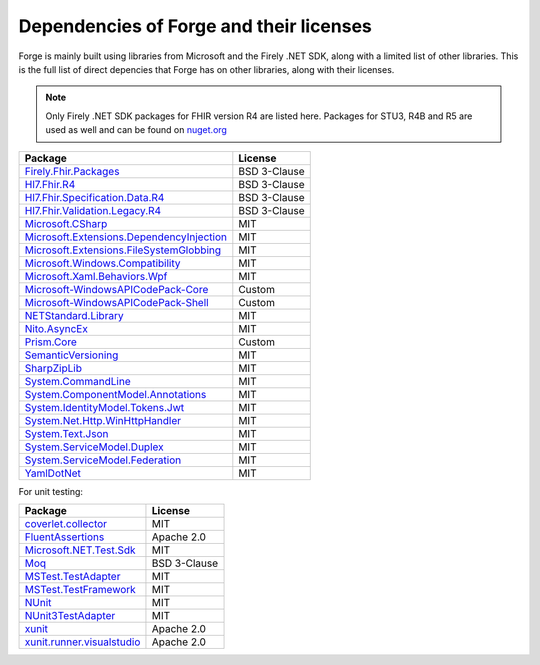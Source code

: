 Dependencies of Forge and their licenses
========================================

Forge is mainly built using libraries from Microsoft and the Firely .NET SDK, along with a limited list of other libraries.
This is the full list of direct depencies that Forge has on other libraries, along with their licenses.

.. note:: Only Firely .NET SDK packages for FHIR version R4 are listed here. Packages for STU3, R4B and R5 are used as well and can be found on `nuget.org <https://www.nuget.org/>`__

.. list-table::
   :header-rows: 1

   * - Package
     - License
   * - `Firely.Fhir.Packages <https://www.nuget.org/packages/Firely.Fhir.Packages>`__
     - BSD 3-Clause
   * - `Hl7.Fhir.R4 <https://www.nuget.org/packages/hl7.fhir.r4>`__ 
     - BSD 3-Clause
   * - `Hl7.Fhir.Specification.Data.R4 <https://www.nuget.org/packages/Hl7.Fhir.Specification.Data.R4>`__ 
     - BSD 3-Clause
   * - `Hl7.Fhir.Validation.Legacy.R4 <https://www.nuget.org/packages/Hl7.Fhir.Validation.Legacy.R4>`__ 
     - BSD 3-Clause
   * - `Microsoft.CSharp <https://www.nuget.org/packages/Microsoft.CSharp>`__ 
     - MIT
   * - `Microsoft.Extensions.DependencyInjection <https://www.nuget.org/packages/Microsoft.Extensions.DependencyInjection>`__ 
     - MIT
   * - `Microsoft.Extensions.FileSystemGlobbing <https://www.nuget.org/packages/Microsoft.Extensions.FileSystemGlobbing>`__ 
     - MIT
   * - `Microsoft.Windows.Compatibility <https://www.nuget.org/packages/Microsoft.Windows.Compatibility>`__ 
     - MIT
   * - `Microsoft.Xaml.Behaviors.Wpf <https://www.nuget.org/packages/Microsoft.Xaml.Behaviors.Wpf>`__ 
     - MIT
   * - `Microsoft-WindowsAPICodePack-Core <https://www.nuget.org/packages/Microsoft-WindowsAPICodePack-Core>`__ 
     - Custom
   * - `Microsoft-WindowsAPICodePack-Shell <https://www.nuget.org/packages/Microsoft-WindowsAPICodePack-Shell>`__ 
     - Custom
   * - `NETStandard.Library <https://www.nuget.org/packages/NETStandard.Library>`__ 
     - MIT
   * - `Nito.AsyncEx <https://www.nuget.org/packages/Nito.AsyncEx>`__ 
     - MIT
   * - `Prism.Core <https://www.nuget.org/packages/Prism.Core>`__ 
     - Custom
   * - `SemanticVersioning <https://www.nuget.org/packages/SemanticVersioning>`__ 
     - MIT
   * - `SharpZipLib <https://www.nuget.org/packages/SharpZipLib>`__ 
     - MIT
   * - `System.CommandLine <https://www.nuget.org/packages/System.CommandLine>`__ 
     - MIT
   * - `System.ComponentModel.Annotations <https://www.nuget.org/packages/System.ComponentModel.Annotations>`__ 
     - MIT
   * - `System.IdentityModel.Tokens.Jwt <https://www.nuget.org/packages/System.IdentityModel.Tokens.Jwt>`__ 
     - MIT
   * - `System.Net.Http.WinHttpHandler <https://www.nuget.org/packages/System.Net.Http.WinHttpHandler>`__ 
     - MIT
   * - `System.Text.Json <https://www.nuget.org/packages/System.Text.Json>`__ 
     - MIT
   * - `System.ServiceModel.Duplex <https://www.nuget.org/packages/System.ServiceModel.Duplex>`__ 
     - MIT
   * - `System.ServiceModel.Federation <https://www.nuget.org/packages/System.ServiceModel.Federation>`__ 
     - MIT
   * - `YamlDotNet <https://www.nuget.org/packages/YamlDotNet>`__ 
     - MIT

For unit testing:

.. list-table::
   :header-rows: 1

   * - Package
     - License
   * - `coverlet.collector <https://www.nuget.org/packages/coverlet.collector>`__
     - MIT
   * - `FluentAssertions <https://www.nuget.org/packages/FluentAssertions>`__
     - Apache 2.0
   * - `Microsoft.NET.Test.Sdk <https://www.nuget.org/packages/Microsoft.NET.Test.Sdk>`__
     - MIT
   * - `Moq <https://www.nuget.org/packages/Moq>`__
     - BSD 3-Clause
   * - `MSTest.TestAdapter <https://www.nuget.org/packages/MSTest.TestAdapter>`__
     - MIT
   * - `MSTest.TestFramework <https://www.nuget.org/packages/MSTest.TestFramework>`__
     - MIT
   * - `NUnit <https://www.nuget.org/packages/NUnit>`__
     - MIT
   * - `NUnit3TestAdapter <https://www.nuget.org/packages/NUnit3TestAdapter>`__
     - MIT
   * - `xunit <https://www.nuget.org/packages/xunit>`__
     - Apache 2.0
   * - `xunit.runner.visualstudio <https://www.nuget.org/packages/xunit.runner.visualstudio>`__
     - Apache 2.0
  